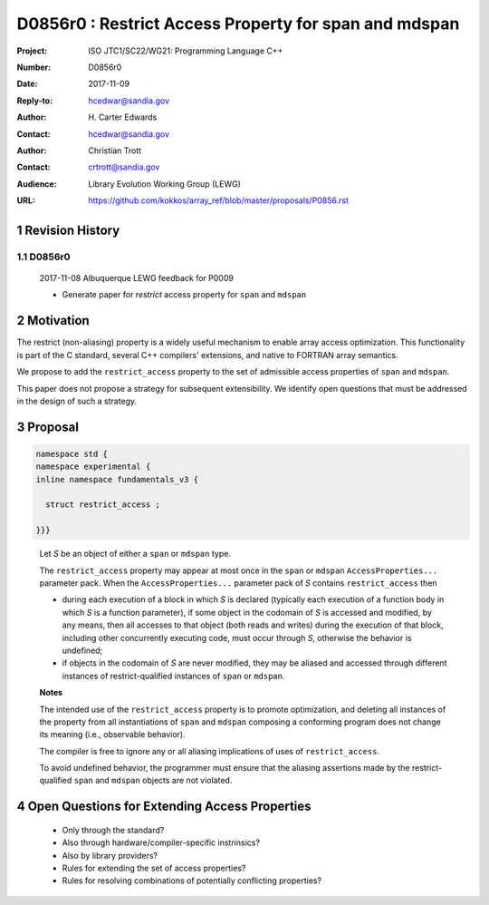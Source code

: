 ===================================================================
D0856r0 : Restrict Access Property for span and mdspan
===================================================================

:Project: ISO JTC1/SC22/WG21: Programming Language C++
:Number: D0856r0
:Date: 2017-11-09
:Reply-to: hcedwar@sandia.gov
:Author: H\. Carter Edwards
:Contact: hcedwar@sandia.gov
:Author: Christian Trott
:Contact: crtrott@sandia.gov
:Audience: Library Evolution Working Group (LEWG)
:URL: https://github.com/kokkos/array_ref/blob/master/proposals/P0856.rst


.. sectnum::


******************************************************************
Revision History
******************************************************************

----------------------------------------------------------------------------
D0856r0
----------------------------------------------------------------------------

  2017-11-08 Albuquerque LEWG feedback for P0009

  - Generate paper for *restrict* access property for ``span`` and ``mdspan``


******************************************************************
Motivation
******************************************************************

The restrict (non-aliasing) property is a widely useful mechanism
to enable array access optimization.  This functionality is part
of the C standard, several C++ compilers' extensions, and native
to FORTRAN array semantics.

We propose to add the ``restrict_access`` property to the
set of admissible access properties of ``span`` and ``mdspan``.

This paper does not propose a strategy for subsequent extensibility.
We identify open questions that must be addressed in the design
of such a strategy.

******************************************************************
Proposal
******************************************************************

.. code-block:: c++

  namespace std {
  namespace experimental {
  inline namespace fundamentals_v3 {

    struct restrict_access ;

  }}}

..

  Let *S* be an object of either a ``span`` or ``mdspan`` type.

  The ``restrict_access`` property may appear at most once in the
  ``span`` or ``mdspan`` ``AccessProperties...`` parameter pack.
  When the ``AccessProperties...`` parameter pack of *S*
  contains ``restrict_access`` then

  - during each execution of a block in which *S* is declared
    (typically each execution of a function body
    in which *S* is a function parameter),
    if some object in the codomain of *S* is accessed and modified,
    by any means, then all accesses to that object (both reads and writes)
    during the execution of that block,
    including other concurrently executing code,
    must occur through *S*, otherwise the behavior is undefined; 
  - if objects in the codomain of *S* are never modified,
    they may be aliased and accessed through different
    instances of restrict-qualified instances of ``span`` or ``mdspan``.


  **Notes**

  The intended use of the ``restrict_access`` property
  is to promote optimization, and deleting all instances
  of the property from all instantiations of ``span`` and ``mdspan``
  composing a conforming program does not change its meaning
  (i.e., observable behavior).

  The compiler is free to ignore any or all aliasing implications
  of uses of ``restrict_access``.

  To avoid undefined behavior, the programmer must ensure
  that the aliasing assertions made by the restrict-qualified
  ``span`` and ``mdspan`` objects are not violated.


******************************************************************
Open Questions for Extending Access Properties
******************************************************************

  - Only through the standard?

  - Also through hardware/compiler-specific instrinsics?

  - Also by library providers?

  - Rules for extending the set of access properties?

  - Rules for resolving combinations of potentially conflicting properties?


